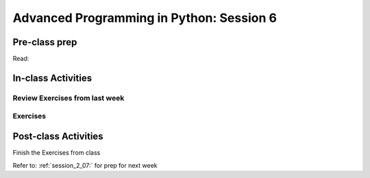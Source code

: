 .. _session_2_06:

#########################################
Advanced Programming in Python: Session 6
#########################################

Pre-class prep
==============

Read:


In-class Activities
===================

Review Exercises from last week
-------------------------------

Exercises
---------


Post-class Activities
=====================

Finish the Exercises from class

Refer to: :ref:`session_2_07:` for prep for next week

